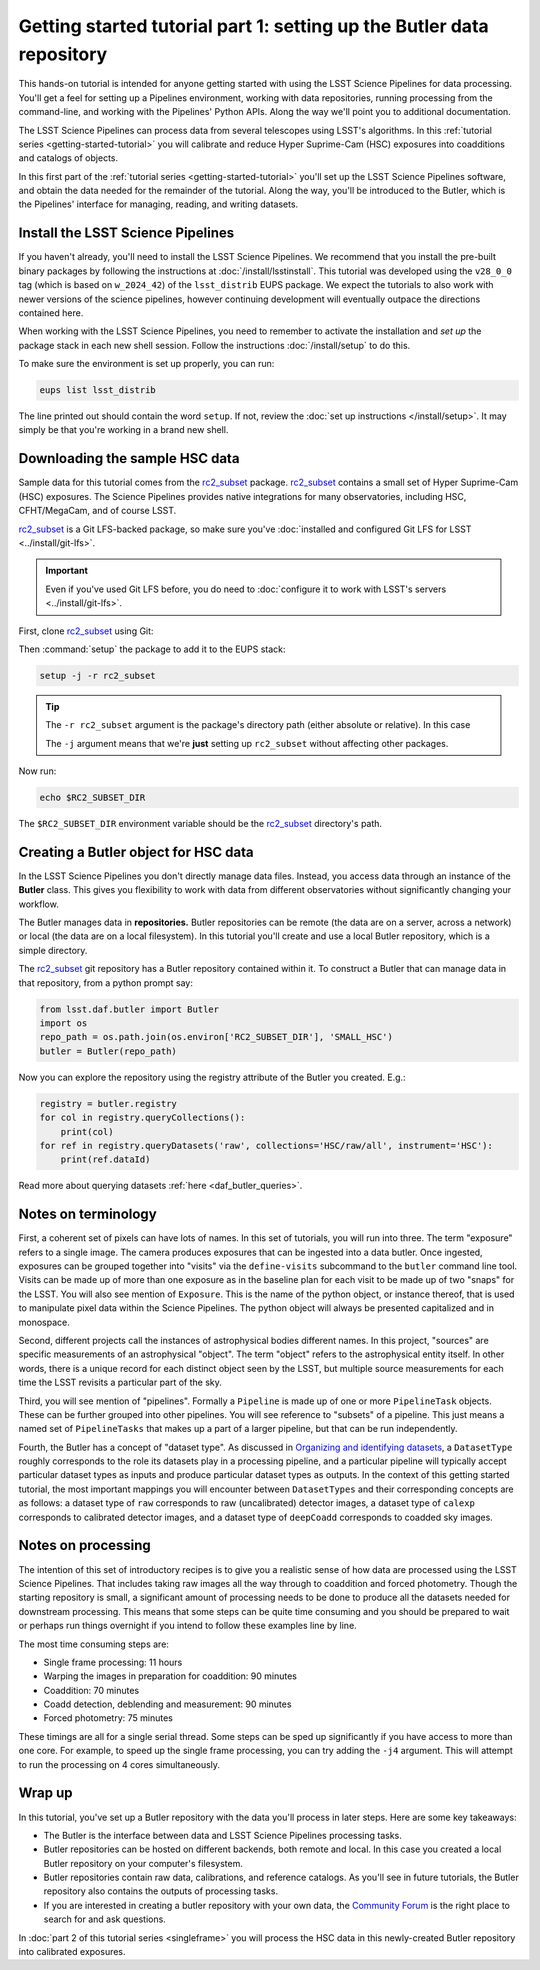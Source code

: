 ..
  Brief:
  This tutorial is geared towards new users of the LSST Science Pipelines software.
  Our goal is to guide the reader through a small data processing project to show what it feels like to use the Science Pipelines.
  We want this tutorial to be kinetic; instead of getting bogged down in explanations and side-notes, we'll link to other documentation.
  Don't assume the user has any prior experience with the Pipelines; do assume a working knowledge of astronomy and the command line.

.. _getting-started-tutorial-data-setup:

######################################################################
Getting started tutorial part 1: setting up the Butler data repository
######################################################################

This hands-on tutorial is intended for anyone getting started with using the LSST Science Pipelines for data processing.
You'll get a feel for setting up a Pipelines environment, working with data repositories, running processing from the command-line, and working with the Pipelines' Python APIs.
Along the way we'll point you to additional documentation.

The LSST Science Pipelines can process data from several telescopes using LSST's algorithms.
In this :ref:`tutorial series <getting-started-tutorial>` you will calibrate and reduce Hyper Suprime-Cam (HSC) exposures into coadditions and catalogs of objects.

In this first part of the :ref:`tutorial series <getting-started-tutorial>` you'll set up the LSST Science Pipelines software, and obtain the data needed for the remainder of the tutorial.
Along the way, you'll be introduced to the Butler, which is the Pipelines' interface for managing, reading, and writing datasets.

Install the LSST Science Pipelines
==================================

If you haven't already, you'll need to install the LSST Science Pipelines.
We recommend that you install the pre-built binary packages by following the instructions at :doc:`/install/lsstinstall`.
This tutorial was developed using the ``v28_0_0`` tag (which is based on ``w_2024_42``) of the ``lsst_distrib`` EUPS package.
We expect the tutorials to also work with newer versions of the science pipelines, however continuing development will eventually outpace the directions contained here.

When working with the LSST Science Pipelines, you need to remember to activate the installation and *set up* the package stack in each new shell session.
Follow the instructions :doc:`/install/setup` to do this.

To make sure the environment is set up properly, you can run:

.. code-block:: bash

   eups list lsst_distrib

The line printed out should contain the word ``setup``.
If not, review the :doc:`set up instructions </install/setup>`.
It may simply be that you're working in a brand new shell.

Downloading the sample HSC data
===============================

Sample data for this tutorial comes from the `rc2_subset`_ package.
`rc2_subset`_ contains a small set of Hyper Suprime-Cam (HSC) exposures.
The Science Pipelines provides native integrations for many observatories, including HSC, CFHT/MegaCam, and of course LSST.

`rc2_subset`_ is a Git LFS-backed package, so make sure you've :doc:`installed and configured Git LFS for LSST <../install/git-lfs>`.

.. important::

   Even if you've used Git LFS before, you do need to :doc:`configure it to work with LSST's servers <../install/git-lfs>`.

First, clone `rc2_subset`_ using Git:

.. jinja:: default

   .. code-block:: bash

     git clone -b {{ release_eups_tag }} https://github.com/lsst/rc2_subset

Then :command:`setup` the package to add it to the EUPS stack:

.. code-block:: bash

   setup -j -r rc2_subset

.. tip::

   The ``-r rc2_subset`` argument is the package's directory path (either absolute or relative).
   In this case

   The ``-j`` argument means that we're **just** setting up ``rc2_subset`` without affecting other packages.

Now run:

.. code-block:: bash

   echo $RC2_SUBSET_DIR

The ``$RC2_SUBSET_DIR`` environment variable should be the `rc2_subset`_ directory's path.

Creating a Butler object for HSC data
=========================================

In the LSST Science Pipelines you don't directly manage data files.
Instead, you access data through an instance of the **Butler** class.
This gives you flexibility to work with data from different observatories without significantly changing your workflow.

The Butler manages data in **repositories.**
Butler repositories can be remote (the data are on a server, across a network) or local (the data are on a local filesystem).
In this tutorial you'll create and use a local Butler repository, which is a simple directory.

The `rc2_subset`_ git repository has a Butler repository contained within it.
To construct a Butler that can manage data in that repository, from a python prompt say:

.. code-block:: python

   from lsst.daf.butler import Butler
   import os
   repo_path = os.path.join(os.environ['RC2_SUBSET_DIR'], 'SMALL_HSC')
   butler = Butler(repo_path)

Now you can explore the repository using the registry attribute of the Butler you created.  E.g.:

.. code-block:: python

   registry = butler.registry
   for col in registry.queryCollections():
       print(col)
   for ref in registry.queryDatasets('raw', collections='HSC/raw/all', instrument='HSC'):
       print(ref.dataId)

Read more about querying datasets :ref:`here <daf_butler_queries>`.

Notes on terminology
====================

First, a coherent set of pixels can have lots of names.
In this set of tutorials, you will run into three.
The term "exposure" refers to a single image.
The camera produces exposures that can be ingested into a data butler.
Once ingested, exposures can be grouped together into "visits" via the ``define-visits`` subcommand to the ``butler`` command line tool.
Visits can be made up of more than one exposure as in the baseline plan for each visit to be made up of two "snaps" for the LSST.
You will also see mention of ``Exposure``.
This is the name of the python object, or instance thereof, that is used to manipulate pixel data within the Science Pipelines.
The python object will always be presented capitalized and in monospace.

Second, different projects call the instances of astrophysical bodies different names.
In this project, "sources" are specific measurements of an astrophysical "object".
The term "object" refers to the astrophysical entity itself.
In other words, there is a unique record for each distinct object seen by the LSST, but multiple source measurements for each time the LSST revisits a particular part of the sky.

Third, you will see mention of "pipelines".
Formally a ``Pipeline`` is made up of one or more ``PipelineTask`` objects.
These can be further grouped into other pipelines.
You will see reference to "subsets" of a pipeline.
This just means a named set of ``PipelineTasks`` that makes up a part of a larger pipeline, but that can be run independently.

Fourth, the Butler has a concept of "dataset type".
As discussed in `Organizing and identifying datasets <https://pipelines.lsst.io/modules/lsst.daf.butler/organizing.html#dataset-types>`_, a ``DatasetType`` roughly corresponds to the role its datasets play in a processing pipeline, and a particular pipeline will typically accept particular dataset types as inputs and produce particular dataset types as outputs.
In the context of this getting started tutorial, the most important mappings you will encounter between ``DatasetTypes`` and their corresponding concepts are as follows: a dataset type of ``raw`` corresponds to raw (uncalibrated) detector images, a dataset type of ``calexp`` corresponds to calibrated detector images, and a dataset type of ``deepCoadd`` corresponds to coadded sky images.

Notes on processing
===================

The intention of this set of introductory recipes is to give you a realistic sense of how data are processed using the LSST Science Pipelines.
That includes taking raw images all the way through to coaddition and forced photometry.
Though the starting repository is small, a significant amount of processing needs to be done to produce all the datasets needed for downstream processing.
This means that some steps can be quite time consuming and you should be prepared to wait or perhaps run things overnight if you intend to follow these examples line by line.

The most time consuming steps are:

- Single frame processing: 11 hours
- Warping the images in preparation for coaddition: 90 minutes
- Coaddition: 70 minutes
- Coadd detection, deblending and measurement: 90 minutes
- Forced photometry: 75 minutes

These timings are all for a single serial thread.
Some steps can be sped up significantly if you have access to more than one core.
For example, to speed up the single frame processing, you can try adding the ``-j4`` argument.
This will attempt to run the processing on 4 cores simultaneously.

Wrap up
=======

In this tutorial, you've set up a Butler repository with the data you'll process in later steps.
Here are some key takeaways:

- The Butler is the interface between data and LSST Science Pipelines processing tasks.
- Butler repositories can be hosted on different backends, both remote and local. In this case you created a local Butler repository on your computer's filesystem.
- Butler repositories contain raw data, calibrations, and reference catalogs. As you'll see in future tutorials, the Butler repository also contains the outputs of processing tasks.
- If you are interested in creating a butler repository with your own data, the `Community Forum`_ is the right place to search for and ask questions.

In :doc:`part 2 of this tutorial series <singleframe>` you will process the HSC data in this newly-created Butler repository into calibrated exposures.

.. _rc2_subset: https://github.com/lsst/rc2_subset
.. _Community Forum: https://community.lsst.org
